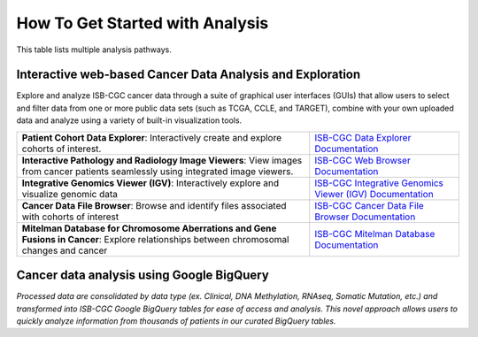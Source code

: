******************
How To Get Started with Analysis
******************

This table lists multiple analysis pathways.

Interactive web-based Cancer Data Analysis and Exploration
##########################################################
Explore and analyze ISB-CGC cancer data through a suite of graphical user interfaces (GUIs) that allow users to select and
filter data from one or more public data sets (such as TCGA, CCLE, and TARGET), combine with your own uploaded data and analyze
using a variety of built-in visualization tools.

.. list-table::
   :header-rows: 0 

   * - **Patient Cohort Data Explorer**: Interactively create and explore cohorts of interest.
     - `ISB-CGC Data Explorer Documentation <https://isb-cancer-genomics-cloud.readthedocs.io/en/latest/sections/DataExplorer.html>`_ 
   * - **Interactive Pathology and Radiology Image Viewers**: View images from cancer patients seamlessly using integrated image viewers.
     - `ISB-CGC Web Browser Documentation <https://isb-cancer-genomics-cloud.readthedocs.io/en/latest/sections/webapp/OsimisWebViewer.html>`_ 
   * - **Integrative Genomics Viewer (IGV)**: Interactively explore and visualize genomic data
     - `ISB-CGC Integrative Genomics Viewer (IGV) Documentation <https://isb-cancer-genomics-cloud.readthedocs.io/en/latest/sections/webapp/OsimisWebViewer.html>`_
   * - **Cancer Data File Browser**: Browse and identify files associated with cohorts of interest
     - `ISB-CGC Cancer Data File Browser Documentation <https://isb-cancer-genomics-cloud.readthedocs.io/en/latest/sections/webapp/Saved-Cohorts.html#file-browser>`_
   * - **Mitelman Database for Chromosome Aberrations and Gene Fusions in Cancer**: Explore relationships between chromosomal changes and cancer
     - `ISB-CGC Mitelman Database Documentation <https://isb-cancer-genomics-cloud.readthedocs.io/en/latest/sections/data/Mitelman_about.html>`_
     
Cancer data analysis using Google BigQuery
##########################################################
*Processed data are consolidated by data type (ex. Clinical, DNA Methylation, RNAseq, Somatic Mutation, etc.) and transformed
into ISB-CGC Google BigQuery tables for ease of access and analysis. This novel approach allows users to quickly analyze
information from thousands of patients in our curated BigQuery tables.*

.. list-table::
   :header-rows: 0
 
   * - **BigQuery Table Search User Interface**: Learn more about ISB-CGC hosted BigQuery tables 
     - https://isb-cancer-genomics-cloud.readthedocs.io/en/latest/sections/BigQueryTableSearchUI.html
   * - **Google BigQuery Console**: Use SQL to analyze and query ISB-CGC cancer data store in Google’s cloud-based data
   warehouse 
     - https://isb-cancer-genomics-cloud.readthedocs.io/en/latest/sections/BigQuery.html
   * - **Notebooks**: Seamlessly integrate ISB-CGC tables with R and Python to conduct robust analyses
     - https://isb-cancer-genomics-cloud.readthedocs.io/en/latest/sections/HowTos.html
       https://isb-cancer-genomics-cloud.readthedocs.io/en/latest/sections/RegulomeExplorerNotebooks.html

   
